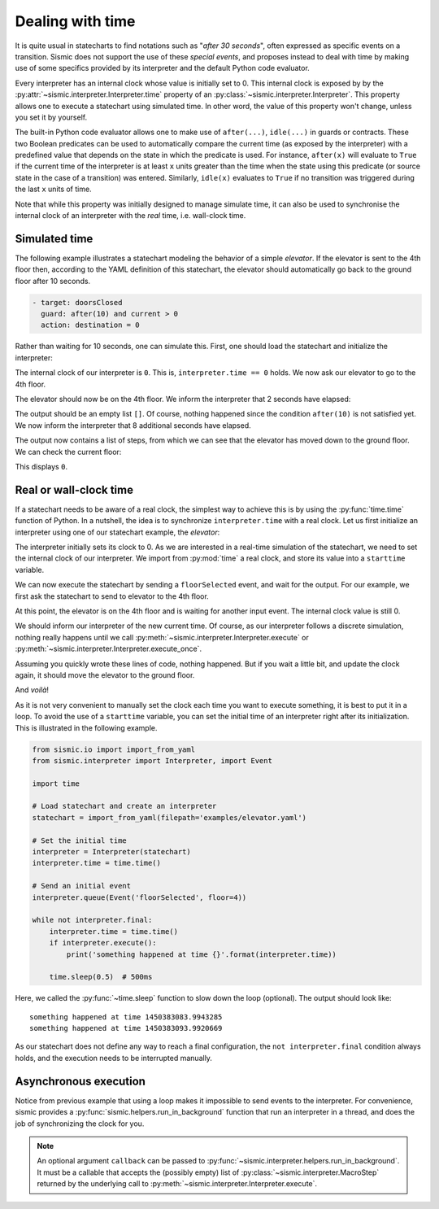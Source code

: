 
Dealing with time
=================

It is quite usual in statecharts to find notations such as "*after 30 seconds*", often expressed as specific events
on a transition. Sismic does not support the use of these *special events*, and proposes instead to deal with time
by making use of some specifics provided by its interpreter and the default Python code evaluator.

Every interpreter has an internal clock whose value is initially set to 0. This internal clock is exposed by
by the :py:attr:`~sismic.interpreter.Interpreter.time` property of an :py:class:`~sismic.interpreter.Interpreter`.
This property allows one to execute a statechart using simulated time. In other word, the value of this property
won't change, unless you set it by yourself.

The built-in Python code evaluator allows one to make use of ``after(...)``, ``idle(...)`` in guards or contracts.
These two Boolean predicates can be used to automatically compare the current time (as exposed by the interpreter)
with a predefined value that depends on the state in which the predicate is used. For instance, ``after(x)`` will
evaluate to ``True`` if the current time of the interpreter is at least ``x`` units greater than the time when the
state using this predicate (or source state in the case of a transition) was entered.
Similarly, ``idle(x)`` evaluates to ``True`` if no transition was triggered during the last ``x`` units of time.

Note that while this property was initially designed to manage simulate time, it can also be used to synchronise
the internal clock of an interpreter with the *real* time, i.e. wall-clock time.


Simulated time
--------------

The following example illustrates a statechart modeling the behavior of a simple *elevator*.
If the elevator is sent to the 4th floor then, according to the YAML definition of this statechart,
the elevator should automatically go back to the ground floor after 10 seconds.

.. code:: yaml

    - target: doorsClosed
      guard: after(10) and current > 0
      action: destination = 0

Rather than waiting for 10 seconds, one can simulate this.
First, one should load the statechart and initialize the interpreter:

.. testcode:: clock

    from sismic.io import import_from_yaml
    from sismic.interpreter import Interpreter, Event

    statechart = import_from_yaml(filepath='examples/elevator/elevator.yaml')

    interpreter = Interpreter(statechart)

The internal clock of our interpreter is ``0``.
This is, ``interpreter.time == 0`` holds.
We now ask our elevator to go to the 4th floor.

.. testcode:: clock

    interpreter.queue(Event('floorSelected', floor=4))
    interpreter.execute()

The elevator should now be on the 4th floor.
We inform the interpreter that 2 seconds have elapsed:

.. testcode:: clock

    interpreter.time += 2
    print(interpreter.execute())

.. testoutput:: clock
    :hide:

    []

The output should be an empty list ``[]``.
Of course, nothing happened since the condition ``after(10)`` is not
satisfied yet.
We now inform the interpreter that 8 additional seconds have elapsed.

.. testcode:: clock

    interpreter.time += 8
    print(interpreter.execute())

.. testoutput:: clock
    :hide:

    [MacroStep(10, [MicroStep(transition=Transition('doorsOpen', 'doorsClosed', event=None), entered_states=['doorsClosed'], exited_states=['doorsOpen'])]), MacroStep(10, [MicroStep(transition=Transition('doorsClosed', 'movingDown', event=None), entered_states=['moving', 'movingDown'], exited_states=['doorsClosed'])]), MacroStep(10, [MicroStep(transition=Transition('movingDown', 'movingDown', event=None), entered_states=['movingDown'], exited_states=['movingDown'])]), MacroStep(10, [MicroStep(transition=Transition('movingDown', 'movingDown', event=None), entered_states=['movingDown'], exited_states=['movingDown'])]), MacroStep(10, [MicroStep(transition=Transition('movingDown', 'movingDown', event=None), entered_states=['movingDown'], exited_states=['movingDown'])]), MacroStep(10, [MicroStep(transition=Transition('moving', 'doorsOpen', event=None), entered_states=['doorsOpen'], exited_states=['movingDown', 'moving'])])]

The output now contains a list of steps, from which we can see that the elevator has moved down to the ground floor.
We can check the current floor:

.. testcode:: clock

    print(interpreter.context.get('current'))

.. testoutput:: clock
    :hide:

    0

This displays ``0``.



Real or wall-clock time
-----------------------

If a statechart needs to be aware of a real clock, the simplest way to achieve this is by using
the :py:func:`time.time` function of Python.
In a nutshell, the idea is to synchronize ``interpreter.time`` with a real clock.
Let us first initialize an interpreter using one of our statechart example, the *elevator*:

.. testcode:: realclock

    from sismic.io import import_from_yaml
    from sismic.interpreter import Interpreter, Event

    statechart = import_from_yaml(filepath='examples/elevator/elevator.yaml')

    interpreter = Interpreter(statechart)

The interpreter initially sets its clock to 0.
As we are interested in a real-time simulation of the statechart,
we need to set the internal clock of our interpreter.
We import from :py:mod:`time` a real clock,
and store its value into a ``starttime`` variable.

.. testcode:: realclock

    import time
    starttime = time.time()

We can now execute the statechart by sending a ``floorSelected`` event, and wait for the output.
For our example, we first ask the statechart to send to elevator to the 4th floor.

.. testcode:: realclock

    interpreter.queue(Event('floorSelected', floor=4))
    interpreter.execute()
    print('Current floor:', interpreter.context.get('current'))
    print('Current time:', interpreter.time)

At this point, the elevator is on the 4th floor and is waiting for another input event.
The internal clock value is still 0.

.. testoutput:: realclock

    Current floor: 4
    Current time: 0

We should inform our interpreter of the new current time.
Of course, as our interpreter follows a discrete simulation, nothing really happens until we call
:py:meth:`~sismic.interpreter.Interpreter.execute` or :py:meth:`~sismic.interpreter.Interpreter.execute_once`.

.. testcode:: realclock

    interpreter.time = time.time() - starttime
    # Does nothing if (time.time() - starttime) is less than 10!
    interpreter.execute()

Assuming you quickly wrote these lines of code, nothing happened.
But if you wait a little bit, and update the clock again, it should move the elevator to the ground floor.

.. testcode:: realclock

    interpreter.time = time.time() - starttime
    interpreter.execute()

And *voilà*!

As it is not very convenient to manually set the clock each time you want to execute something, it is best to
put it in a loop. To avoid the use of a ``starttime`` variable, you can set the initial time of an interpreter
right after its initialization.
This is illustrated in the following example.

.. code:: python

    from sismic.io import import_from_yaml
    from sismic.interpreter import Interpreter, import Event

    import time

    # Load statechart and create an interpreter
    statechart = import_from_yaml(filepath='examples/elevator.yaml')

    # Set the initial time
    interpreter = Interpreter(statechart)
    interpreter.time = time.time()

    # Send an initial event
    interpreter.queue(Event('floorSelected', floor=4))

    while not interpreter.final:
        interpreter.time = time.time()
        if interpreter.execute():
            print('something happened at time {}'.format(interpreter.time))

        time.sleep(0.5)  # 500ms

Here, we called the :py:func:`~time.sleep` function to slow down the loop (optional).
The output should look like::

    something happened at time 1450383083.9943285
    something happened at time 1450383093.9920669

As our statechart does not define any way to reach a final configuration,
the ``not interpreter.final`` condition always holds,
and the execution needs to be interrupted manually.


Asynchronous execution
----------------------

Notice from previous example that using a loop makes it impossible to send events to the interpreter.
For convenience, sismic provides a :py:func:`sismic.helpers.run_in_background`
function that run an interpreter in a thread, and does the job of synchronizing the clock for you.



.. note:: An optional argument ``callback`` can be passed to :py:func:`~sismic.interpreter.helpers.run_in_background`.
    It must be a callable that accepts the (possibly empty) list of :py:class:`~sismic.interpreter.MacroStep` returned by
    the underlying call to :py:meth:`~sismic.interpreter.Interpreter.execute`. 
